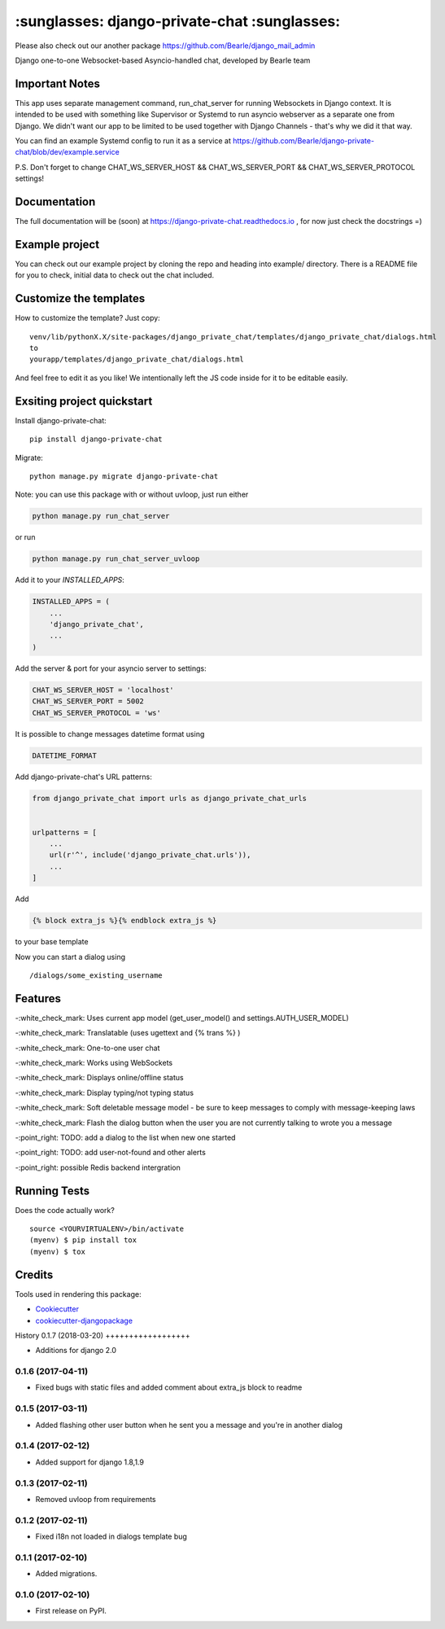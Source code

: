 =============================================
:sunglasses: django-private-chat :sunglasses:
=============================================

.. image:: https://badge.fury.io/py/django-private-chat.svg
    :target: https://badge.fury.io/py/django-private-chat

.. image:: https://travis-ci.org/Bearle/django-private-chat.svg?branch=master
    :target: https://travis-ci.org/Bearle/django-private-chat

.. image:: https://codecov.io/gh/Bearle/django-private-chat/branch/master/graph/badge.svg
    :target: https://codecov.io/gh/Bearle/django-private-chat

Please also check out our another package https://github.com/Bearle/django_mail_admin

Django one-to-one Websocket-based Asyncio-handled chat, developed by Bearle team

.. image:: https://github.com/Bearle/django-private-chat/blob/dev/screenshots/screen_1.jpg?raw=true

Important Notes
-------------

This app uses separate management command, run_chat_server for running Websockets in Django context. It is intended to be used with something like Supervisor or Systemd to run asyncio webserver as a separate one from Django.
We didn't want our app to be limited to be used together with Django Channels - that's why we did it that way.

You can find an example Systemd config to run it as a service at https://github.com/Bearle/django-private-chat/blob/dev/example.service

P.S. Don't forget to change CHAT_WS_SERVER_HOST && CHAT_WS_SERVER_PORT && CHAT_WS_SERVER_PROTOCOL settings!

Documentation
-------------

The full documentation will be (soon) at https://django-private-chat.readthedocs.io , for now just check the docstrings =)

Example project
---------------

You can check out our example project by cloning the repo and heading into example/ directory.
There is a README file for you to check, initial data to check out the chat included.


Customize the templates
-----------------------

How to customize the template?
Just copy::

    venv/lib/pythonX.X/site-packages/django_private_chat/templates/django_private_chat/dialogs.html
    to
    yourapp/templates/django_private_chat/dialogs.html
And feel free to edit it as you like!
We intentionally left the JS code inside for it to be editable easily.


Exsiting project quickstart
---------------------------

Install django-private-chat::

    pip install django-private-chat

Migrate::

    python manage.py migrate django-private-chat

Note: you can use this package with or without uvloop, just run either

.. code-block:: python

    python manage.py run_chat_server

or run

.. code-block:: python

    python manage.py run_chat_server_uvloop



Add it to your `INSTALLED_APPS`:

.. code-block:: python

    INSTALLED_APPS = (
        ...
        'django_private_chat',
        ...
    )

Add the server & port for your asyncio server to settings:

.. code-block:: python

    CHAT_WS_SERVER_HOST = 'localhost'
    CHAT_WS_SERVER_PORT = 5002
    CHAT_WS_SERVER_PROTOCOL = 'ws'

It is possible to change messages datetime format using

.. code-block:: python

    DATETIME_FORMAT

Add django-private-chat's URL patterns:

.. code-block:: python

    from django_private_chat import urls as django_private_chat_urls


    urlpatterns = [
        ...
        url(r'^', include('django_private_chat.urls')),
        ...
    ]

Add

.. code-block:: python

    {% block extra_js %}{% endblock extra_js %}

to your base template

Now you can start a dialog using ::

    /dialogs/some_existing_username



Features
--------

-:white_check_mark: Uses current app model (get_user_model() and settings.AUTH_USER_MODEL)

-:white_check_mark: Translatable (uses ugettext and {% trans %} )

-:white_check_mark: One-to-one user chat

-:white_check_mark: Works using WebSockets

-:white_check_mark: Displays online/offline status

-:white_check_mark: Display typing/not typing status

-:white_check_mark: Soft deletable message model - be sure to keep messages to comply with message-keeping laws

-:white_check_mark: Flash the dialog button when the user you are not currently talking to wrote you a message

-:point_right: TODO: add a dialog to the list when new one started

-:point_right: TODO: add user-not-found and other alerts

-:point_right: possible Redis backend intergration


Running Tests
-------------

Does the code actually work?

::

    source <YOURVIRTUALENV>/bin/activate
    (myenv) $ pip install tox
    (myenv) $ tox

Credits
-------

Tools used in rendering this package:

*  Cookiecutter_
*  `cookiecutter-djangopackage`_

.. _Cookiecutter: https://github.com/audreyr/cookiecutter
.. _`cookiecutter-djangopackage`: https://github.com/pydanny/cookiecutter-djangopackage





History
0.1.7 (2018-03-20)
++++++++++++++++++

* Additions for django 2.0

0.1.6 (2017-04-11)
++++++++++++++++++

* Fixed bugs with static files and added comment about extra_js block to readme

0.1.5 (2017-03-11)
++++++++++++++++++

* Added flashing other user button when he sent you a message and you're in another dialog


0.1.4 (2017-02-12)
++++++++++++++++++

* Added support for django 1.8,1.9

0.1.3 (2017-02-11)
++++++++++++++++++

* Removed uvloop from requirements


0.1.2 (2017-02-11)
++++++++++++++++++

* Fixed i18n not loaded in dialogs template bug

0.1.1 (2017-02-10)
++++++++++++++++++

* Added migrations.

0.1.0 (2017-02-10)
++++++++++++++++++

* First release on PyPI.


